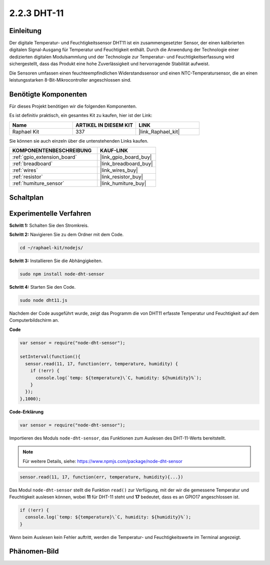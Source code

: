 .. _2.2.3_js:

2.2.3 DHT-11
============

Einleitung
----------

Der digitale Temperatur- und Feuchtigkeitssensor DHT11 ist ein zusammengesetzter Sensor, 
der einen kalibrierten digitalen Signal-Ausgang für Temperatur und Feuchtigkeit enthält. 
Durch die Anwendung der Technologie einer dedizierten digitalen Modulsammlung und der 
Technologie zur Temperatur- und Feuchtigkeitserfassung wird sichergestellt, dass das Produkt 
eine hohe Zuverlässigkeit und hervorragende Stabilität aufweist.

Die Sensoren umfassen einen feuchteempfindlichen Widerstandssensor und einen NTC-Temperatursensor, 
die an einen leistungsstarken 8-Bit-Mikrocontroller angeschlossen sind.

Benötigte Komponenten
---------------------

Für dieses Projekt benötigen wir die folgenden Komponenten.

.. image:: ../img/list_2.2.3_dht-11.png

Es ist definitiv praktisch, ein gesamtes Kit zu kaufen, hier ist der Link:

.. list-table::
    :widths: 20 20 20
    :header-rows: 1

    *   - Name
        - ARTIKEL IN DIESEM KIT
        - LINK
    *   - Raphael Kit
        - 337
        - |link_Raphael_kit|

Sie können sie auch einzeln über die untenstehenden Links kaufen.

.. list-table::
    :widths: 30 20
    :header-rows: 1

    *   - KOMPONENTENBESCHREIBUNG
        - KAUF-LINK

    *   - :ref:`gpio_extension_board`
        - |link_gpio_board_buy|
    *   - :ref:`breadboard`
        - |link_breadboard_buy|
    *   - :ref:`wires`
        - |link_wires_buy|
    *   - :ref:`resistor`
        - |link_resistor_buy|
    *   - :ref:`humiture_sensor`
        - |link_humiture_buy|

Schaltplan
----------

.. image:: ../img/image326.png

Experimentelle Verfahren
-----------------------------

**Schritt 1:** Schalten Sie den Stromkreis.

.. image:: ../img/image207.png

**Schritt 2:** Navigieren Sie zu dem Ordner mit dem Code.

.. raw:: html

   <run></run>

.. code-block::

    cd ~/raphael-kit/nodejs/

**Schritt 3:** Installieren Sie die Abhängigkeiten.

.. raw:: html

   <run></run>

.. code-block:: 

    sudo npm install node-dht-sensor

**Schritt 4:** Starten Sie den Code.

.. raw:: html

   <run></run>

.. code-block::

    sudo node dht11.js

Nachdem der Code ausgeführt wurde, zeigt das Programm die von DHT11 erfasste Temperatur und Feuchtigkeit auf dem Computerbildschirm an.

**Code**

.. code-block:: js

    var sensor = require("node-dht-sensor");

    setInterval(function(){ 
      sensor.read(11, 17, function(err, temperature, humidity) {
        if (!err) {
          console.log(`temp: ${temperature}\`C, humidity: ${humidity}%`);
        }
      });
    },1000);

**Code-Erklärung**

.. code-block:: js

    var sensor = require("node-dht-sensor");

Importieren des Moduls ``node-dht-sensor``, das Funktionen zum Auslesen des DHT-11-Werts bereitstellt.

.. note::
  Für weitere Details, siehe: https://www.npmjs.com/package/node-dht-sensor

.. code-block:: js

    sensor.read(11, 17, function(err, temperature, humidity){...})

Das Modul ``node-dht-sensor`` stellt die Funktion ``read()`` zur Verfügung, mit der wir die gemessene Temperatur und Feuchtigkeit auslesen können,
wobei **11** für DHT-11 steht und **17** bedeutet, dass es an GPIO17 angeschlossen ist.

.. code-block:: js

    if (!err) {
      console.log(`temp: ${temperature}\`C, humidity: ${humidity}%`);
    }    

Wenn beim Auslesen kein Fehler auftritt, werden die Temperatur- und Feuchtigkeitswerte im Terminal angezeigt.

Phänomen-Bild
-----------------

.. image:: ../img/image209.jpeg
    